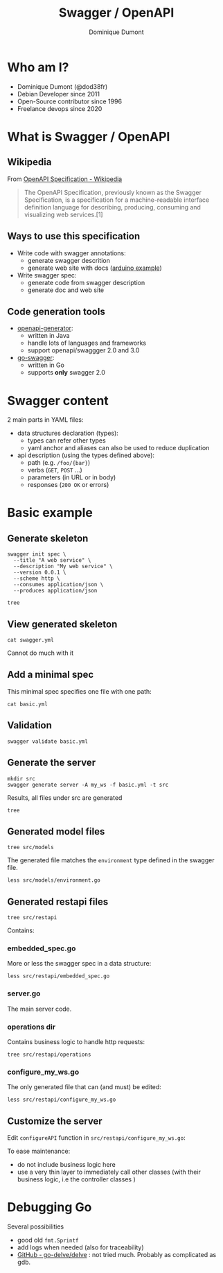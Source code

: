 #+TITLE: Swagger / OpenAPI
#+author: Dominique Dumont
#+email: dominique@code-straight.fr
#+OPTIONS: ^:{}

* Who am I?

- Dominique Dumont (@dod38fr)
- Debian Developer since 2011
- Open-Source contributor since 1996
- Freelance devops since 2020

* What is Swagger / OpenAPI


** Wikipedia

From [[https://en.wikipedia.org/wiki/OpenAPI_Specification][OpenAPI Specification - Wikipedia]]
#+begin_quote
The OpenAPI Specification, previously known as the Swagger
Specification, is a specification for a machine-readable interface
definition language for describing, producing, consuming and
visualizing web services.[1]
#+end_quote

** Ways to use this specification

- Write code with swagger annotations:
  - generate swagger descrition
  - generate web site with docs ([[https://www.arduino.cc/reference/en/iot/api/][arduino example]])
- Write swagger spec:
  - generate code from swagger description
  - generate doc and web site

** Code generation tools

- [[https://github.com/OpenAPITools/openapi-generator][openapi-generator]]:
  - written in Java
  - handle lots of languages and frameworks
  - support openapi/swaggger 2.0 and 3.0
- [[https://github.com/go-swagger/go-swagger][go-swagger]]:
  - written in Go
  - supports *only* swagger 2.0

* Swagger content

2 main parts in YAML files:

- data structures declaration (types):
  - types can refer other types
  - yaml anchor and aliases can also be used to reduce duplication
- api description (using the types defined above):
  - path (e.g. =/foo/{bar}=)
  - verbs (=GET=, =POST= ...)
  - parameters (in URL or in body)
  - responses (=200 OK= or errors)

* Basic example
:PROPERTIES:
:header_args: :session basic
:END:

** Prepare demo                                                    :noexport:

Create tmux session:

#+NAME: test_dir
#+begin_src shell
echo -n /tmp/prez
#+end_src

#+NAME: repo_dir
#+begin_src shell
echo -n $PWD
#+end_src

#+BEGIN_SRC tmux :session basic :var dir=test_dir repo_dir=repo_dir :exports code :eval noexport
  mkdir -p $dir/swagger
  cp $repo_dir/basic.yml $dir/swagger
  cd $dir
  rm go.*
  go mod init example.com/swagger
  cd swagger
  export GOPATH=$PWD
  rm -rf src
  rm -f swagger.yml
  go mod tidy
  echo $PWD
#+END_SRC

** Generate skeleton

#+BEGIN_SRC tmux :session basic :exports code :eval no-export
  swagger init spec \
    --title "A web service" \
    --description "My web service" \
    --version 0.0.1 \
    --scheme http \
    --consumes application/json \
    --produces application/json
#+END_SRC

#+BEGIN_SRC tmux :session basic :exports code
  tree
#+END_SRC

** View generated skeleton

#+BEGIN_SRC tmux :session basic :exports code
  cat swagger.yml
#+END_SRC

Cannot do much with it

** Add a minimal spec

This minimal spec specifies one file with one path:

#+begin_src tmux :session basic :exports code
  cat basic.yml
#+end_src

** Validation

#+BEGIN_SRC tmux :session basic :exports code
  swagger validate basic.yml
#+END_SRC

** Generate the server

#+BEGIN_SRC tmux :session basic :exports code
  mkdir src
  swagger generate server -A my_ws -f basic.yml -t src
#+END_SRC

Results, all files under src are generated
#+begin_src tmux :session basic :exports code
  tree
#+end_src

** Generated model files

#+begin_src tmux :session basic :exports code
  tree src/models
#+end_src

The generated file matches the =environment= type defined in the
swagger file.

#+begin_src tmux :session basic :exports code
  less src/models/environment.go
#+end_src

** Generated restapi files

#+begin_src tmux :session basic :exports code
  tree src/restapi
#+end_src

Contains:

*** embedded_spec.go

More or less the swagger spec in a data structure:

#+begin_src tmux :session basic :exports code
  less src/restapi/embedded_spec.go
#+end_src

*** server.go

The main server code.

*** operations dir

Contains business logic to handle http requests:

#+begin_src tmux :session basic :exports code
  tree src/restapi/operations
#+end_src

*** configure_my_ws.go

The only generated file that can (and must) be edited:

#+begin_src tmux :session basic :exports code
  less src/restapi/configure_my_ws.go
#+end_src

** Customize the server

Edit =configureAPI= function in =src/restapi/configure_my_ws.go=:

To ease maintenance:
- do not include business logic here
- use a very thin layer to immediately call other classes (with their
  business logic, i.e the controller classes )

* Debugging Go

Several possibilities

- good old =fmt.Sprintf=
- add logs when needed (also for traceability)
- [[https://github.com/go-delve/delve/tree/master][GitHub - go-delve/delve]] : not tried much. Probably as complicated as
  gdb.
